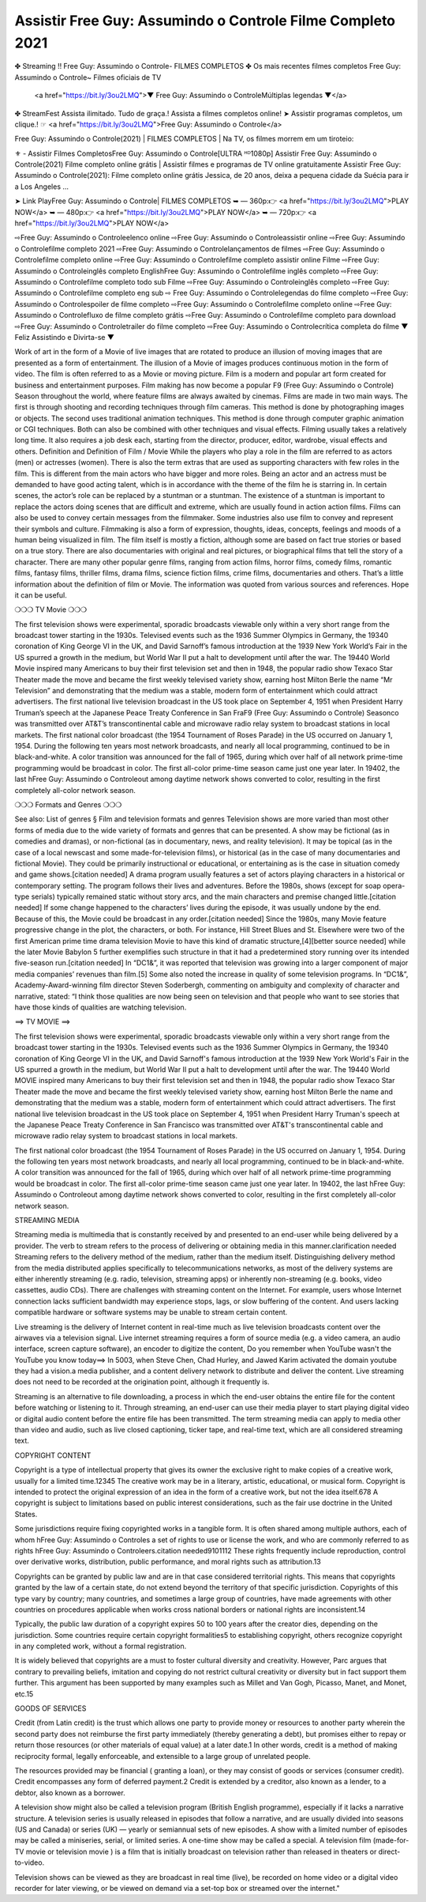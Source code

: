 Assistir Free Guy: Assumindo o Controle Filme Completo 2021
==========================================================

✤ Streaming !! Free Guy: Assumindo o Controle- FILMES COMPLETOS
✤ Os mais recentes filmes completos Free Guy: Assumindo o Controle~ Filmes oficiais de TV
 <a href="https://bit.ly/3ou2LMQ">▼ Free Guy: Assumindo o ControleMúltiplas legendas ▼</a>
✤ StreamFest Assista ilimitado. Tudo de graça.! Assista a filmes completos online!
➤ Assistir programas completos, um clique.! ☞ <a href="https://bit.ly/3ou2LMQ">Free Guy: Assumindo o Controle</a>

Free Guy: Assumindo o Controle(2021) | FILMES COMPLETOS | Na TV, os filmes morrem em um tiroteio:

⚜ - Assistir Filmes CompletosFree Guy: Assumindo o Controle[ULTRA ᴴᴰ1080p]
Assistir Free Guy: Assumindo o Controle(2021) Filme completo online grátis | Assistir filmes e programas de TV online gratuitamente
Assistir Free Guy: Assumindo o Controle(2021): Filme completo online grátis Jessica, de 20 anos, deixa a pequena cidade da Suécia para ir a Los Angeles ...


➤ Link PlayFree Guy: Assumindo o Controle| FILMES COMPLETOS
➥ — 360p:👉 <a href="https://bit.ly/3ou2LMQ">PLAY NOW</a>
➥ — 480p:👉 <a href="https://bit.ly/3ou2LMQ">PLAY NOW</a>
➥ — 720p:👉 <a href="https://bit.ly/3ou2LMQ">PLAY NOW</a>

⇨Free Guy: Assumindo o Controleelenco online
⇨Free Guy: Assumindo o Controleassistir online
⇨Free Guy: Assumindo o Controlefilme completo 2021
⇨Free Guy: Assumindo o Controlelançamentos de filmes
⇨Free Guy: Assumindo o Controlefilme completo online
⇨Free Guy: Assumindo o Controlefilme completo assistir online
Filme ⇨Free Guy: Assumindo o Controleinglês completo
EnglishFree Guy: Assumindo o Controlefilme inglês completo
⇨Free Guy: Assumindo o Controlefilme completo todo sub
Filme ⇨Free Guy: Assumindo o Controleinglês completo
⇨Free Guy: Assumindo o Controlefilme completo eng sub
⇨ Free Guy: Assumindo o Controlelegendas do filme completo
⇨Free Guy: Assumindo o Controlespoiler de filme completo
⇨Free Guy: Assumindo o Controlefilme completo online
⇨Free Guy: Assumindo o Controlefluxo de filme completo grátis
⇨Free Guy: Assumindo o Controlefilme completo para download
⇨Free Guy: Assumindo o Controletrailer do filme completo
⇨Free Guy: Assumindo o Controlecrítica completa do filme
▼ Feliz Assistindo e Divirta-se ▼

Work of art in the form of a Movie of live images that are rotated to produce an illusion of moving images that are presented as a form of entertainment. The illusion of a Movie of images produces continuous motion in the form of video. The film is often referred to as a Movie or moving picture. Film is a modern and popular art form created for business and entertainment purposes. Film making has now become a popular F9 (Free Guy: Assumindo o Controle) Season throughout the world, where feature films are always awaited by cinemas. Films are made in two main ways. The first is through shooting and recording techniques through film cameras. This method is done by photographing images or objects. The second uses traditional animation techniques. This method is done through computer graphic animation or CGI techniques. Both can also be combined with other techniques and visual effects. Filming usually takes a relatively long time. It also requires a job desk each, starting from the director, producer, editor, wardrobe, visual effects and others. Definition and Definition of Film / Movie While the players who play a role in the film are referred to as actors (men) or actresses (women). There is also the term extras that are used as supporting characters with few roles in the film. This is different from the main actors who have bigger and more roles. Being an actor and an actress must be demanded to have good acting talent, which is in accordance with the theme of the film he is starring in. In certain scenes, the actor’s role can be replaced by a stuntman or a stuntman. The existence of a stuntman is important to replace the actors doing scenes that are difficult and extreme, which are usually found in action action films. Films can also be used to convey certain messages from the filmmaker. Some industries also use film to convey and represent their symbols and culture. Filmmaking is also a form of expression, thoughts, ideas, concepts, feelings and moods of a human being visualized in film. The film itself is mostly a fiction, although some are based on fact true stories or based on a true story. There are also documentaries with original and real pictures, or biographical films that tell the story of a character. There are many other popular genre films, ranging from action films, horror films, comedy films, romantic films, fantasy films, thriller films, drama films, science fiction films, crime films, documentaries and others. That’s a little information about the definition of film or Movie. The information was quoted from various sources and references. Hope it can be useful.

❍❍❍ TV Movie ❍❍❍

The first television shows were experimental, sporadic broadcasts viewable only within a very short range from the broadcast tower starting in the 1930s. Televised events such as the 1936 Summer Olympics in Germany, the 19340 coronation of King George VI in the UK, and David Sarnoff’s famous introduction at the 1939 New York World’s Fair in the US spurred a growth in the medium, but World War II put a halt to development until after the war. The 19440 World Movie inspired many Americans to buy their first television set and then in 1948, the popular radio show Texaco Star Theater made the move and became the first weekly televised variety show, earning host Milton Berle the name “Mr Television” and demonstrating that the medium was a stable, modern form of entertainment which could attract advertisers. The first national live television broadcast in the US took place on September 4, 1951 when President Harry Truman’s speech at the Japanese Peace Treaty Conference in San FraF9 (Free Guy: Assumindo o Controle) Seasonco was transmitted over AT&T’s transcontinental cable and microwave radio relay system to broadcast stations in local markets. The first national color broadcast (the 1954 Tournament of Roses Parade) in the US occurred on January 1, 1954. During the following ten years most network broadcasts, and nearly all local programming, continued to be in black-and-white. A color transition was announced for the fall of 1965, during which over half of all network prime-time programming would be broadcast in color. The first all-color prime-time season came just one year later. In 19402, the last hFree Guy: Assumindo o Controleout among daytime network shows converted to color, resulting in the first completely all-color network season.

❍❍❍ Formats and Genres ❍❍❍

See also: List of genres § Film and television formats and genres Television shows are more varied than most other forms of media due to the wide variety of formats and genres that can be presented. A show may be fictional (as in comedies and dramas), or non-fictional (as in documentary, news, and reality television). It may be topical (as in the case of a local newscast and some made-for-television films), or historical (as in the case of many documentaries and fictional Movie). They could be primarily instructional or educational, or entertaining as is the case in situation comedy and game shows.[citation needed] A drama program usually features a set of actors playing characters in a historical or contemporary setting. The program follows their lives and adventures. Before the 1980s, shows (except for soap opera-type serials) typically remained static without story arcs, and the main characters and premise changed little.[citation needed] If some change happened to the characters’ lives during the episode, it was usually undone by the end. Because of this, the Movie could be broadcast in any order.[citation needed] Since the 1980s, many Movie feature progressive change in the plot, the characters, or both. For instance, Hill Street Blues and St. Elsewhere were two of the first American prime time drama television Movie to have this kind of dramatic structure,[4][better source needed] while the later Movie Babylon 5 further exemplifies such structure in that it had a predetermined story running over its intended five-season run.[citation needed] In “DC1&”, it was reported that television was growing into a larger component of major media companies’ revenues than film.[5] Some also noted the increase in quality of some television programs. In “DC1&”, Academy-Award-winning film director Steven Soderbergh, commenting on ambiguity and complexity of character and narrative, stated: “I think those qualities are now being seen on television and that people who want to see stories that have those kinds of qualities are watching television.

==> TV MOVIE ==>

The first television shows were experimental, sporadic broadcasts viewable only within a very short range from the broadcast tower starting in the 1930s. Televised events such as the 1936 Summer Olympics in Germany, the 19340 coronation of King George VI in the UK, and David Sarnoff's famous introduction at the 1939 New York World's Fair in the US spurred a growth in the medium, but World War II put a halt to development until after the war. The 19440 World MOVIE inspired many Americans to buy their first television set and then in 1948, the popular radio show Texaco Star Theater made the move and became the first weekly televised variety show, earning host Milton Berle the name and demonstrating that the medium was a stable, modern form of entertainment which could attract advertisers. The first national live television broadcast in the US took place on September 4, 1951 when President Harry Truman's speech at the Japanese Peace Treaty Conference in San Francisco was transmitted over AT&T's transcontinental cable and microwave radio relay system to broadcast stations in local markets.

The first national color broadcast (the 1954 Tournament of Roses Parade) in the US occurred on January 1, 1954. During the following ten years most network broadcasts, and nearly all local programming, continued to be in black-and-white. A color transition was announced for the fall of 1965, during which over half of all network prime-time programming would be broadcast in color. The first all-color prime-time season came just one year later. In 19402, the last hFree Guy: Assumindo o Controleout among daytime network shows converted to color, resulting in the first completely all-color network season.

STREAMING MEDIA

Streaming media is multimedia that is constantly received by and presented to an end-user while being delivered by a provider. The verb to stream refers to the process of delivering or obtaining media in this manner.clarification needed Streaming refers to the delivery method of the medium, rather than the medium itself. Distinguishing delivery method from the media distributed applies specifically to telecommunications networks, as most of the delivery systems are either inherently streaming (e.g. radio, television, streaming apps) or inherently non-streaming (e.g. books, video cassettes, audio CDs). There are challenges with streaming content on the Internet. For example, users whose Internet connection lacks sufficient bandwidth may experience stops, lags, or slow buffering of the content. And users lacking compatible hardware or software systems may be unable to stream certain content.

Live streaming is the delivery of Internet content in real-time much as live television broadcasts content over the airwaves via a television signal. Live internet streaming requires a form of source media (e.g. a video camera, an audio interface, screen capture software), an encoder to digitize the content, Do you remember when YouTube wasn't the YouTube you know today==> In 5003, when Steve Chen, Chad Hurley, and Jawed Karim activated the domain youtube they had a vision.a media publisher, and a content delivery network to distribute and deliver the content. Live streaming does not need to be recorded at the origination point, although it frequently is.

Streaming is an alternative to file downloading, a process in which the end-user obtains the entire file for the content before watching or listening to it. Through streaming, an end-user can use their media player to start playing digital video or digital audio content before the entire file has been transmitted. The term streaming media can apply to media other than video and audio, such as live closed captioning, ticker tape, and real-time text, which are all considered streaming text.

COPYRIGHT CONTENT

Copyright is a type of intellectual property that gives its owner the exclusive right to make copies of a creative work, usually for a limited time.12345 The creative work may be in a literary, artistic, educational, or musical form. Copyright is intended to protect the original expression of an idea in the form of a creative work, but not the idea itself.678 A copyright is subject to limitations based on public interest considerations, such as the fair use doctrine in the United States.

Some jurisdictions require fixing copyrighted works in a tangible form. It is often shared among multiple authors, each of whom hFree Guy: Assumindo o Controles a set of rights to use or license the work, and who are commonly referred to as rights hFree Guy: Assumindo o Controleers.citation needed9101112 These rights frequently include reproduction, control over derivative works, distribution, public performance, and moral rights such as attribution.13

Copyrights can be granted by public law and are in that case considered territorial rights. This means that copyrights granted by the law of a certain state, do not extend beyond the territory of that specific jurisdiction. Copyrights of this type vary by country; many countries, and sometimes a large group of countries, have made agreements with other countries on procedures applicable when works cross national borders or national rights are inconsistent.14

Typically, the public law duration of a copyright expires 50 to 100 years after the creator dies, depending on the jurisdiction. Some countries require certain copyright formalities5 to establishing copyright, others recognize copyright in any completed work, without a formal registration.

It is widely believed that copyrights are a must to foster cultural diversity and creativity. However, Parc argues that contrary to prevailing beliefs, imitation and copying do not restrict cultural creativity or diversity but in fact support them further. This argument has been supported by many examples such as Millet and Van Gogh, Picasso, Manet, and Monet, etc.15

GOODS OF SERVICES

Credit (from Latin credit) is the trust which allows one party to provide money or resources to another party wherein the second party does not reimburse the first party immediately (thereby generating a debt), but promises either to repay or return those resources (or other materials of equal value) at a later date.1 In other words, credit is a method of making reciprocity formal, legally enforceable, and extensible to a large group of unrelated people.

The resources provided may be financial ( granting a loan), or they may consist of goods or services (consumer credit). Credit encompasses any form of deferred payment.2 Credit is extended by a creditor, also known as a lender, to a debtor, also known as a borrower.

A television show might also be called a television program (British English programme), especially if it lacks a narrative structure. A television series is usually released in episodes that follow a narrative, and are usually divided into seasons (US and Canada) or series (UK) — yearly or semiannual sets of new episodes. A show with a limited number of episodes may be called a miniseries, serial, or limited series. A one-time show may be called a special. A television film (made-for-TV movie or television movie ) is a film that is initially broadcast on television rather than released in theaters or direct-to-video.

Television shows can be viewed as they are broadcast in real time (live), be recorded on home video or a digital video recorder for later viewing, or be viewed on demand via a set-top box or streamed over the internet."


